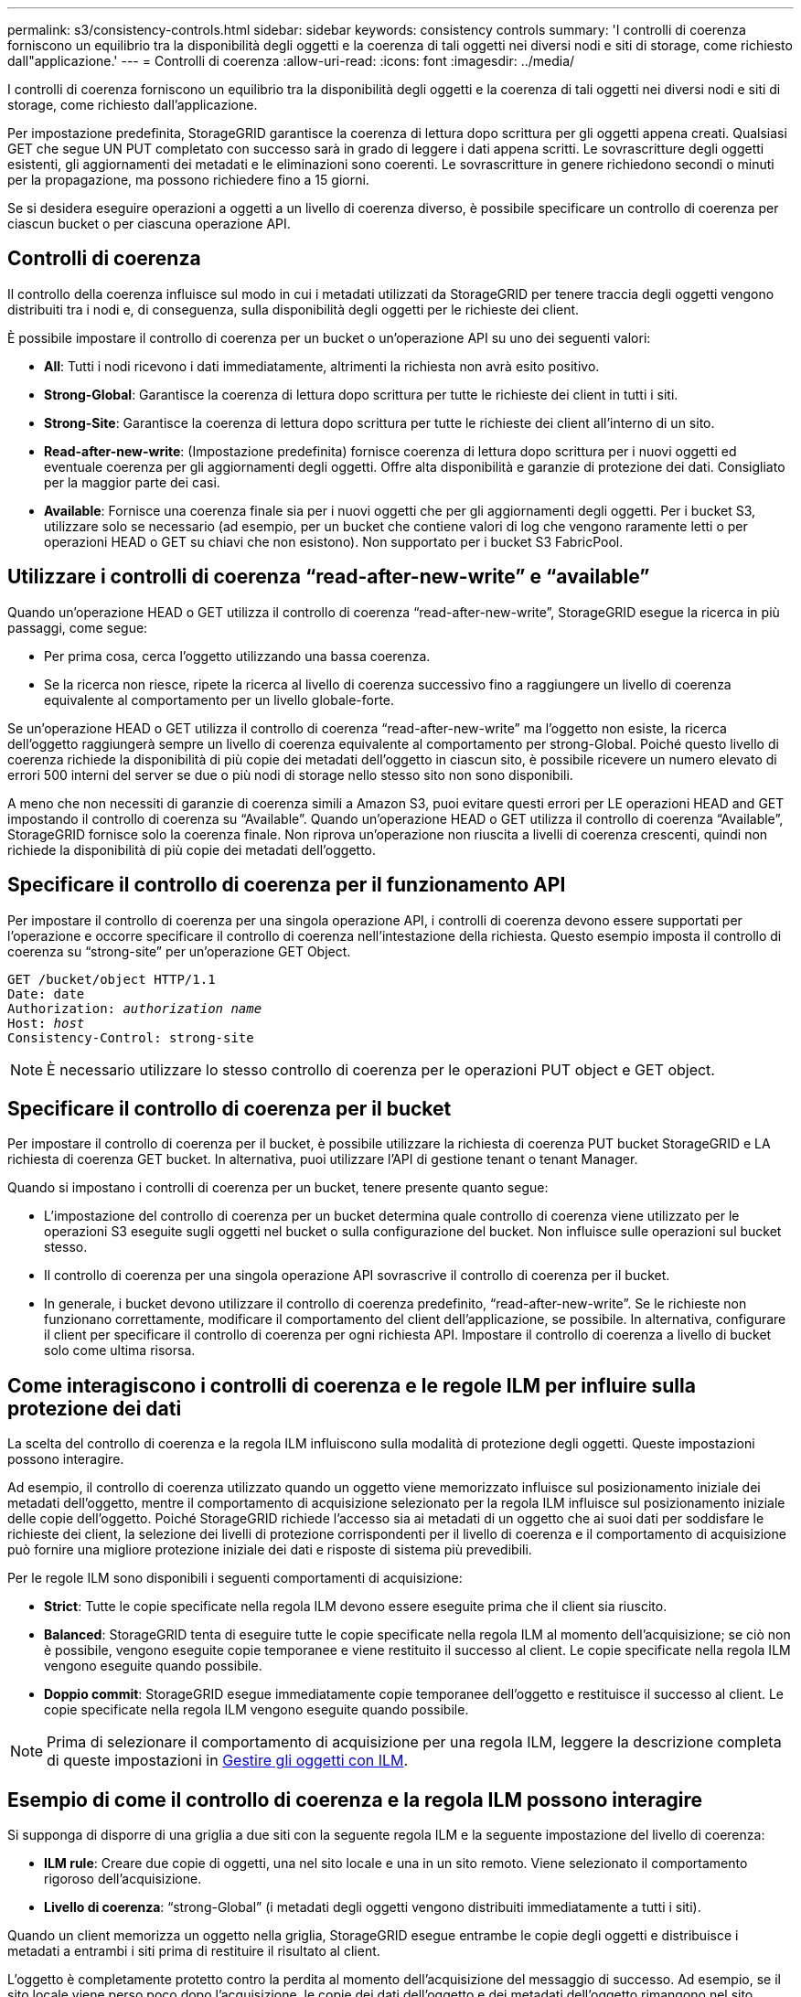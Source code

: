 ---
permalink: s3/consistency-controls.html 
sidebar: sidebar 
keywords: consistency controls 
summary: 'I controlli di coerenza forniscono un equilibrio tra la disponibilità degli oggetti e la coerenza di tali oggetti nei diversi nodi e siti di storage, come richiesto dall"applicazione.' 
---
= Controlli di coerenza
:allow-uri-read: 
:icons: font
:imagesdir: ../media/


[role="lead"]
I controlli di coerenza forniscono un equilibrio tra la disponibilità degli oggetti e la coerenza di tali oggetti nei diversi nodi e siti di storage, come richiesto dall'applicazione.

Per impostazione predefinita, StorageGRID garantisce la coerenza di lettura dopo scrittura per gli oggetti appena creati. Qualsiasi GET che segue UN PUT completato con successo sarà in grado di leggere i dati appena scritti. Le sovrascritture degli oggetti esistenti, gli aggiornamenti dei metadati e le eliminazioni sono coerenti. Le sovrascritture in genere richiedono secondi o minuti per la propagazione, ma possono richiedere fino a 15 giorni.

Se si desidera eseguire operazioni a oggetti a un livello di coerenza diverso, è possibile specificare un controllo di coerenza per ciascun bucket o per ciascuna operazione API.



== Controlli di coerenza

Il controllo della coerenza influisce sul modo in cui i metadati utilizzati da StorageGRID per tenere traccia degli oggetti vengono distribuiti tra i nodi e, di conseguenza, sulla disponibilità degli oggetti per le richieste dei client.

È possibile impostare il controllo di coerenza per un bucket o un'operazione API su uno dei seguenti valori:

* *All*: Tutti i nodi ricevono i dati immediatamente, altrimenti la richiesta non avrà esito positivo.
* *Strong-Global*: Garantisce la coerenza di lettura dopo scrittura per tutte le richieste dei client in tutti i siti.
* *Strong-Site*: Garantisce la coerenza di lettura dopo scrittura per tutte le richieste dei client all'interno di un sito.
* *Read-after-new-write*: (Impostazione predefinita) fornisce coerenza di lettura dopo scrittura per i nuovi oggetti ed eventuale coerenza per gli aggiornamenti degli oggetti. Offre alta disponibilità e garanzie di protezione dei dati. Consigliato per la maggior parte dei casi.
* *Available*: Fornisce una coerenza finale sia per i nuovi oggetti che per gli aggiornamenti degli oggetti. Per i bucket S3, utilizzare solo se necessario (ad esempio, per un bucket che contiene valori di log che vengono raramente letti o per operazioni HEAD o GET su chiavi che non esistono). Non supportato per i bucket S3 FabricPool.




== Utilizzare i controlli di coerenza "`read-after-new-write`" e "`available`"

Quando un'operazione HEAD o GET utilizza il controllo di coerenza "`read-after-new-write`", StorageGRID esegue la ricerca in più passaggi, come segue:

* Per prima cosa, cerca l'oggetto utilizzando una bassa coerenza.
* Se la ricerca non riesce, ripete la ricerca al livello di coerenza successivo fino a raggiungere un livello di coerenza equivalente al comportamento per un livello globale-forte.


Se un'operazione HEAD o GET utilizza il controllo di coerenza "`read-after-new-write`" ma l'oggetto non esiste, la ricerca dell'oggetto raggiungerà sempre un livello di coerenza equivalente al comportamento per strong-Global. Poiché questo livello di coerenza richiede la disponibilità di più copie dei metadati dell'oggetto in ciascun sito, è possibile ricevere un numero elevato di errori 500 interni del server se due o più nodi di storage nello stesso sito non sono disponibili.

A meno che non necessiti di garanzie di coerenza simili a Amazon S3, puoi evitare questi errori per LE operazioni HEAD and GET impostando il controllo di coerenza su "`Available`". Quando un'operazione HEAD o GET utilizza il controllo di coerenza "`Available`", StorageGRID fornisce solo la coerenza finale. Non riprova un'operazione non riuscita a livelli di coerenza crescenti, quindi non richiede la disponibilità di più copie dei metadati dell'oggetto.



== Specificare il controllo di coerenza per il funzionamento API

Per impostare il controllo di coerenza per una singola operazione API, i controlli di coerenza devono essere supportati per l'operazione e occorre specificare il controllo di coerenza nell'intestazione della richiesta. Questo esempio imposta il controllo di coerenza su "`strong-site`" per un'operazione GET Object.

[listing, subs="specialcharacters,quotes"]
----
GET /bucket/object HTTP/1.1
Date: date
Authorization: _authorization name_
Host: _host_
Consistency-Control: strong-site
----

NOTE: È necessario utilizzare lo stesso controllo di coerenza per le operazioni PUT object e GET object.



== Specificare il controllo di coerenza per il bucket

Per impostare il controllo di coerenza per il bucket, è possibile utilizzare la richiesta di coerenza PUT bucket StorageGRID e LA richiesta di coerenza GET bucket. In alternativa, puoi utilizzare l'API di gestione tenant o tenant Manager.

Quando si impostano i controlli di coerenza per un bucket, tenere presente quanto segue:

* L'impostazione del controllo di coerenza per un bucket determina quale controllo di coerenza viene utilizzato per le operazioni S3 eseguite sugli oggetti nel bucket o sulla configurazione del bucket. Non influisce sulle operazioni sul bucket stesso.
* Il controllo di coerenza per una singola operazione API sovrascrive il controllo di coerenza per il bucket.
* In generale, i bucket devono utilizzare il controllo di coerenza predefinito, "`read-after-new-write`". Se le richieste non funzionano correttamente, modificare il comportamento del client dell'applicazione, se possibile. In alternativa, configurare il client per specificare il controllo di coerenza per ogni richiesta API. Impostare il controllo di coerenza a livello di bucket solo come ultima risorsa.




== Come interagiscono i controlli di coerenza e le regole ILM per influire sulla protezione dei dati

La scelta del controllo di coerenza e la regola ILM influiscono sulla modalità di protezione degli oggetti. Queste impostazioni possono interagire.

Ad esempio, il controllo di coerenza utilizzato quando un oggetto viene memorizzato influisce sul posizionamento iniziale dei metadati dell'oggetto, mentre il comportamento di acquisizione selezionato per la regola ILM influisce sul posizionamento iniziale delle copie dell'oggetto. Poiché StorageGRID richiede l'accesso sia ai metadati di un oggetto che ai suoi dati per soddisfare le richieste dei client, la selezione dei livelli di protezione corrispondenti per il livello di coerenza e il comportamento di acquisizione può fornire una migliore protezione iniziale dei dati e risposte di sistema più prevedibili.

Per le regole ILM sono disponibili i seguenti comportamenti di acquisizione:

* *Strict*: Tutte le copie specificate nella regola ILM devono essere eseguite prima che il client sia riuscito.
* *Balanced*: StorageGRID tenta di eseguire tutte le copie specificate nella regola ILM al momento dell'acquisizione; se ciò non è possibile, vengono eseguite copie temporanee e viene restituito il successo al client. Le copie specificate nella regola ILM vengono eseguite quando possibile.
* *Doppio commit*: StorageGRID esegue immediatamente copie temporanee dell'oggetto e restituisce il successo al client. Le copie specificate nella regola ILM vengono eseguite quando possibile.



NOTE: Prima di selezionare il comportamento di acquisizione per una regola ILM, leggere la descrizione completa di queste impostazioni in xref:../ilm/index.adoc[Gestire gli oggetti con ILM].



== Esempio di come il controllo di coerenza e la regola ILM possono interagire

Si supponga di disporre di una griglia a due siti con la seguente regola ILM e la seguente impostazione del livello di coerenza:

* *ILM rule*: Creare due copie di oggetti, una nel sito locale e una in un sito remoto. Viene selezionato il comportamento rigoroso dell'acquisizione.
* *Livello di coerenza*: "`strong-Global`" (i metadati degli oggetti vengono distribuiti immediatamente a tutti i siti).


Quando un client memorizza un oggetto nella griglia, StorageGRID esegue entrambe le copie degli oggetti e distribuisce i metadati a entrambi i siti prima di restituire il risultato al client.

L'oggetto è completamente protetto contro la perdita al momento dell'acquisizione del messaggio di successo. Ad esempio, se il sito locale viene perso poco dopo l'acquisizione, le copie dei dati dell'oggetto e dei metadati dell'oggetto rimangono nel sito remoto. L'oggetto è completamente recuperabile.

Se invece sono state utilizzate la stessa regola ILM e il livello di coerenza "`strong-site`", il client potrebbe ricevere un messaggio di successo dopo la replica dei dati dell'oggetto nel sito remoto, ma prima della distribuzione dei metadati dell'oggetto. In questo caso, il livello di protezione dei metadati degli oggetti non corrisponde al livello di protezione dei dati degli oggetti. Se il sito locale viene perso poco dopo l'acquisizione, i metadati dell'oggetto andranno persi. Impossibile recuperare l'oggetto.

L'interconnessione tra i livelli di coerenza e le regole ILM può essere complessa. Contattare NetApp per assistenza.

.Informazioni correlate
xref:get-bucket-consistency-request.adoc[OTTIENI una richiesta di coerenza bucket]

xref:put-bucket-consistency-request.adoc[INSERIRE la richiesta di coerenza del bucket]
